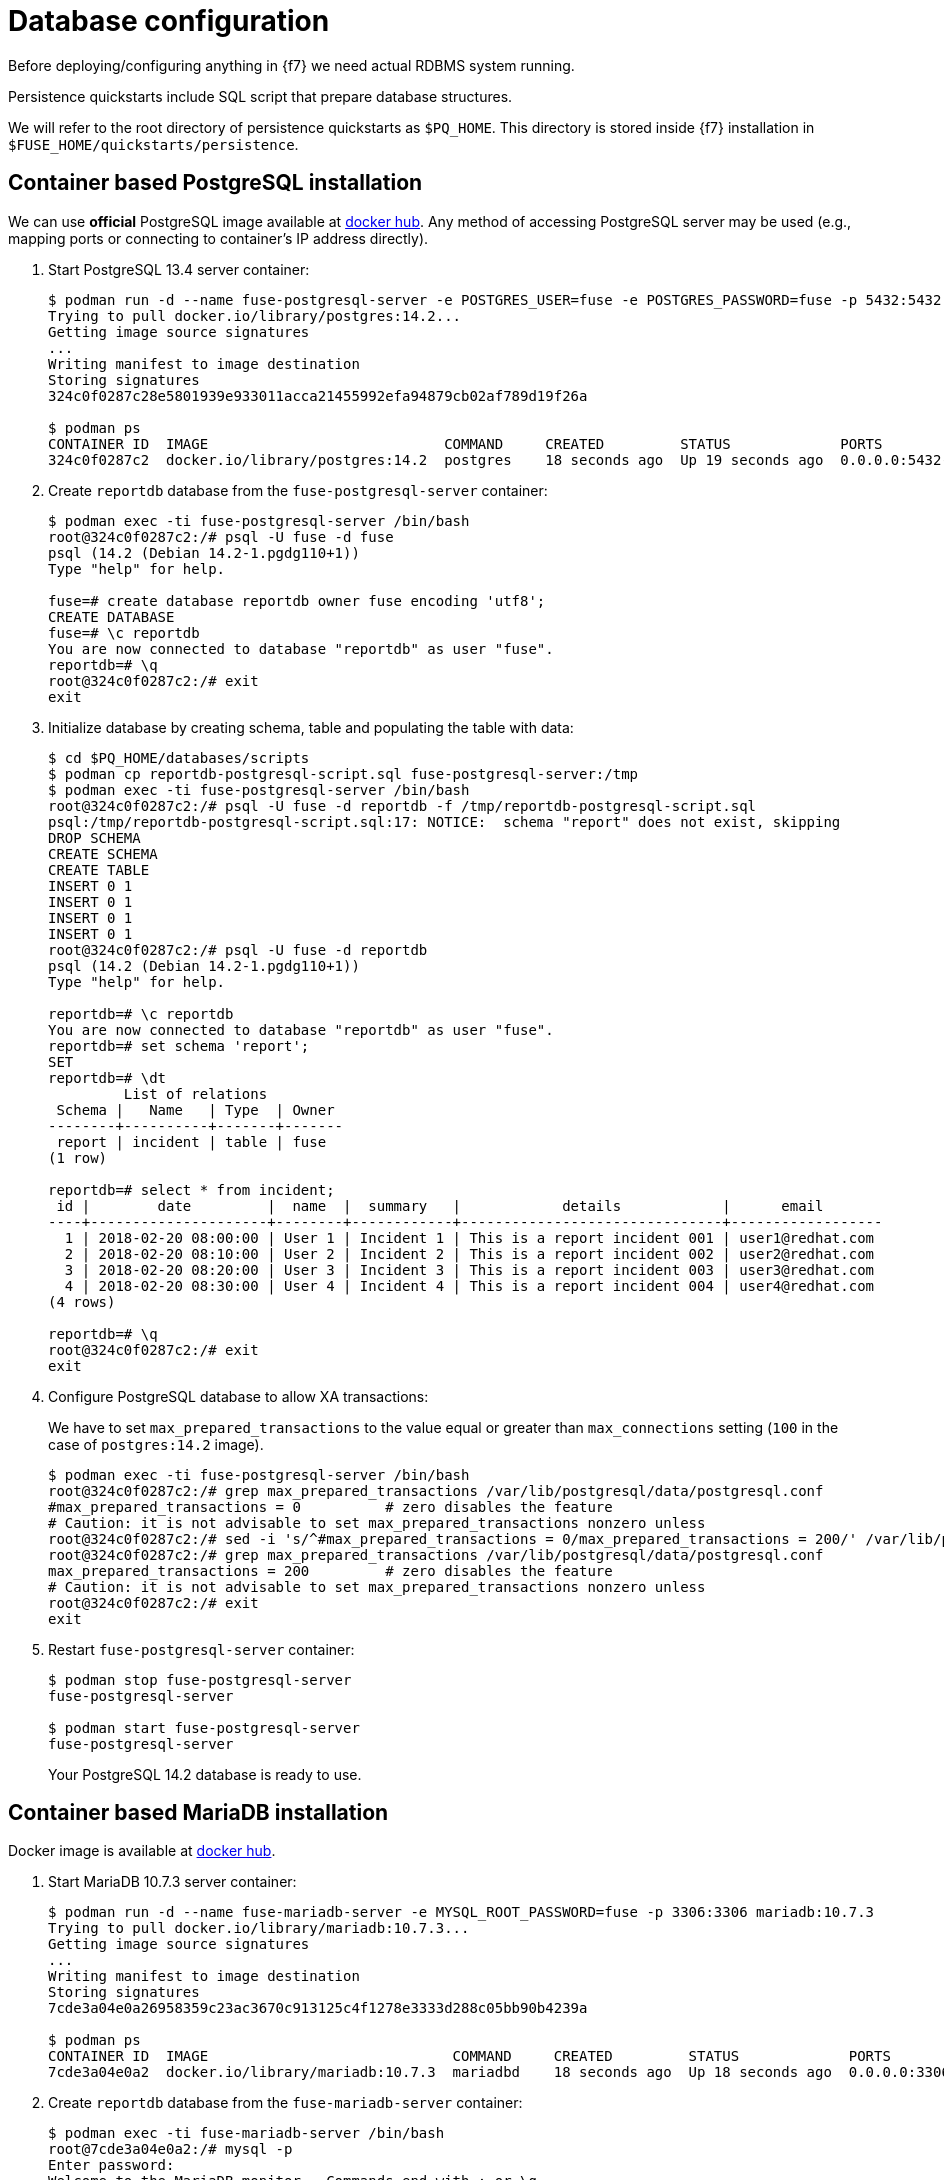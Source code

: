 = Database configuration

Before deploying/configuring anything in {f7} we need actual RDBMS system running.

Persistence quickstarts include SQL script that prepare database structures.

We will refer to the root directory of persistence quickstarts as `$PQ_HOME`. This directory is stored inside {f7}
installation in `$FUSE_HOME/quickstarts/persistence`.

== Container based PostgreSQL installation

We can use *official* PostgreSQL image available at https://hub.docker.com/_/postgres/[docker hub].
Any method of accessing PostgreSQL server may be used (e.g., mapping ports or connecting to container's IP address directly).

. Start PostgreSQL 13.4 server container:
+
[listing,options="nowrap"]
----
$ podman run -d --name fuse-postgresql-server -e POSTGRES_USER=fuse -e POSTGRES_PASSWORD=fuse -p 5432:5432 postgres:14.2
Trying to pull docker.io/library/postgres:14.2...
Getting image source signatures
...
Writing manifest to image destination
Storing signatures
324c0f0287c28e5801939e933011acca21455992efa94879cb02af789d19f26a

$ podman ps
CONTAINER ID  IMAGE                            COMMAND     CREATED         STATUS             PORTS                   NAMES
324c0f0287c2  docker.io/library/postgres:14.2  postgres    18 seconds ago  Up 19 seconds ago  0.0.0.0:5432->5432/tcp  fuse-postgresql-server
----

. Create `reportdb` database from the `fuse-postgresql-server` container:
+
[listing,options="nowrap"]
----
$ podman exec -ti fuse-postgresql-server /bin/bash
root@324c0f0287c2:/# psql -U fuse -d fuse
psql (14.2 (Debian 14.2-1.pgdg110+1))
Type "help" for help.

fuse=# create database reportdb owner fuse encoding 'utf8';
CREATE DATABASE
fuse=# \c reportdb
You are now connected to database "reportdb" as user "fuse".
reportdb=# \q
root@324c0f0287c2:/# exit
exit
----

. Initialize database by creating schema, table and populating the table with data:
+
[listing,options="nowrap"]
----
$ cd $PQ_HOME/databases/scripts
$ podman cp reportdb-postgresql-script.sql fuse-postgresql-server:/tmp
$ podman exec -ti fuse-postgresql-server /bin/bash
root@324c0f0287c2:/# psql -U fuse -d reportdb -f /tmp/reportdb-postgresql-script.sql
psql:/tmp/reportdb-postgresql-script.sql:17: NOTICE:  schema "report" does not exist, skipping
DROP SCHEMA
CREATE SCHEMA
CREATE TABLE
INSERT 0 1
INSERT 0 1
INSERT 0 1
INSERT 0 1
root@324c0f0287c2:/# psql -U fuse -d reportdb
psql (14.2 (Debian 14.2-1.pgdg110+1))
Type "help" for help.

reportdb=# \c reportdb
You are now connected to database "reportdb" as user "fuse".
reportdb=# set schema 'report';
SET
reportdb=# \dt
         List of relations
 Schema |   Name   | Type  | Owner
--------+----------+-------+-------
 report | incident | table | fuse
(1 row)

reportdb=# select * from incident;
 id |        date         |  name  |  summary   |            details            |      email
----+---------------------+--------+------------+-------------------------------+------------------
  1 | 2018-02-20 08:00:00 | User 1 | Incident 1 | This is a report incident 001 | user1@redhat.com
  2 | 2018-02-20 08:10:00 | User 2 | Incident 2 | This is a report incident 002 | user2@redhat.com
  3 | 2018-02-20 08:20:00 | User 3 | Incident 3 | This is a report incident 003 | user3@redhat.com
  4 | 2018-02-20 08:30:00 | User 4 | Incident 4 | This is a report incident 004 | user4@redhat.com
(4 rows)

reportdb=# \q
root@324c0f0287c2:/# exit
exit
----

. Configure PostgreSQL database to allow XA transactions:
+
We have to set `max_prepared_transactions` to the value equal or greater than `max_connections` setting
(`100` in the case of `postgres:14.2` image).
+
[listing,options="nowrap"]
----
$ podman exec -ti fuse-postgresql-server /bin/bash
root@324c0f0287c2:/# grep max_prepared_transactions /var/lib/postgresql/data/postgresql.conf
#max_prepared_transactions = 0		# zero disables the feature
# Caution: it is not advisable to set max_prepared_transactions nonzero unless
root@324c0f0287c2:/# sed -i 's/^#max_prepared_transactions = 0/max_prepared_transactions = 200/' /var/lib/postgresql/data/postgresql.conf
root@324c0f0287c2:/# grep max_prepared_transactions /var/lib/postgresql/data/postgresql.conf
max_prepared_transactions = 200		# zero disables the feature
# Caution: it is not advisable to set max_prepared_transactions nonzero unless
root@324c0f0287c2:/# exit
exit
----

. Restart `fuse-postgresql-server` container:
+
[listing,options="nowrap"]
----
$ podman stop fuse-postgresql-server
fuse-postgresql-server

$ podman start fuse-postgresql-server
fuse-postgresql-server
----
+
Your PostgreSQL 14.2 database is ready to use.

== Container based MariaDB installation

Docker image is available at https://hub.docker.com/_/mariadb/[docker hub].

. Start MariaDB 10.7.3 server container:
+
[listing,options="nowrap"]
----
$ podman run -d --name fuse-mariadb-server -e MYSQL_ROOT_PASSWORD=fuse -p 3306:3306 mariadb:10.7.3
Trying to pull docker.io/library/mariadb:10.7.3...
Getting image source signatures
...
Writing manifest to image destination
Storing signatures
7cde3a04e0a26958359c23ac3670c913125c4f1278e3333d288c05bb90b4239a

$ podman ps
CONTAINER ID  IMAGE                             COMMAND     CREATED         STATUS             PORTS                   NAMES
7cde3a04e0a2  docker.io/library/mariadb:10.7.3  mariadbd    18 seconds ago  Up 18 seconds ago  0.0.0.0:3306->3306/tcp  fuse-mariadb-server
----

. Create `reportdb` database from the `fuse-mariadb-server` container:
+
[listing,options="nowrap"]
----
$ podman exec -ti fuse-mariadb-server /bin/bash
root@7cde3a04e0a2:/# mysql -p
Enter password:
Welcome to the MariaDB monitor.  Commands end with ; or \g.
Your MariaDB connection id is 3
Server version: 10.7.3-MariaDB-1:10.7.3+maria~focal mariadb.org binary distribution

Copyright (c) 2000, 2018, Oracle, MariaDB Corporation Ab and others.

Type 'help;' or '\h' for help. Type '\c' to clear the current input statement.

MariaDB [(none)]> create database reportdb character set 'utf8';
Query OK, 1 row affected (0.000 sec)

MariaDB [(none)]> select password('fuse');
+-------------------------------------------+
| password('fuse')                          |
+-------------------------------------------+
| *66366D5297921E017C7C9378931FD111B3951D84 |
+-------------------------------------------+
1 row in set (0.000 sec)

MariaDB [(none)]> create user 'fuse'@'%' identified by password '*66366D5297921E017C7C9378931FD111B3951D84';
Query OK, 0 rows affected (0.004 sec)

MariaDB [(none)]> select Host, User, authentication_string, plugin from mysql.user;
+-----------+-------------+-------------------------------------------+-----------------------+
| Host      | User        | authentication_string                     | plugin                |
+-----------+-------------+-------------------------------------------+-----------------------+
| localhost | mariadb.sys |                                           | mysql_native_password |
| localhost | root        | *66366D5297921E017C7C9378931FD111B3951D84 | mysql_native_password |
| %         | root        | *66366D5297921E017C7C9378931FD111B3951D84 | mysql_native_password |
| %         | fuse        | *66366D5297921E017C7C9378931FD111B3951D84 | mysql_native_password |
+-----------+-------------+-------------------------------------------+-----------------------+
4 rows in set (0.002 sec)

MariaDB [(none)]> grant all on reportdb.* to 'fuse'@'%';
Query OK, 0 rows affected (0.004 sec)

MariaDB [(none)]> flush privileges;
Query OK, 0 rows affected (0.000 sec)

MariaDB [(none)]> \q
Bye
root@7cde3a04e0a2:/# exit
exit
----

. Initialize database by creating table and populating the table with data:
+
[listing,options="nowrap"]
----
$ cd $PQ_HOME/databases/scripts
$ podman exec -ti fuse-mariadb-server /bin/bash
root@7cde3a04e0a2:/# mysql -u fuse reportdb -p < /tmp/reportdb-mariadb-script.sql
Enter password: fuse
root@7cde3a04e0a2:/# mysql -u fuse -p reportdb
Enter password: fuse
Reading table information for completion of table and column names
You can turn off this feature to get a quicker startup with -A

Welcome to the MariaDB monitor.  Commands end with ; or \g.
Your MariaDB connection id is 5
Server version: 10.7.3-MariaDB-1:10.7.3+maria~focal mariadb.org binary distribution

Copyright (c) 2000, 2018, Oracle, MariaDB Corporation Ab and others.

Type 'help;' or '\h' for help. Type '\c' to clear the current input statement.

MariaDB [reportdb]> show tables;
+--------------------+
| Tables_in_reportdb |
+--------------------+
| incident           |
+--------------------+
1 row in set (0.000 sec)

MariaDB [reportdb]> desc incident;
+---------+--------------+------+-----+---------------------+-------------------------------+
| Field   | Type         | Null | Key | Default             | Extra                         |
+---------+--------------+------+-----+---------------------+-------------------------------+
| id      | int(11)      | NO   | PRI | NULL                | auto_increment                |
| date    | timestamp    | NO   |     | current_timestamp() | on update current_timestamp() |
| name    | varchar(35)  | YES  |     | NULL                |                               |
| summary | varchar(35)  | YES  |     | NULL                |                               |
| details | varchar(255) | YES  |     | NULL                |                               |
| email   | varchar(60)  | YES  |     | NULL                |                               |
+---------+--------------+------+-----+---------------------+-------------------------------+
6 rows in set (0.001 sec)

MariaDB [reportdb]> select * from incident;
+----+---------------------+--------+------------+-------------------------------+------------------+
| id | date                | name   | summary    | details                       | email            |
+----+---------------------+--------+------------+-------------------------------+------------------+
|  1 | 2018-02-20 08:00:00 | User 1 | Incident 1 | This is a report incident 001 | user1@redhat.com |
|  2 | 2018-02-20 08:10:00 | User 2 | Incident 2 | This is a report incident 002 | user2@redhat.com |
|  3 | 2018-02-20 08:20:00 | User 3 | Incident 3 | This is a report incident 003 | user3@redhat.com |
|  4 | 2018-02-20 08:30:00 | User 4 | Incident 4 | This is a report incident 004 | user4@redhat.com |
+----+---------------------+--------+------------+-------------------------------+------------------+
4 rows in set (0.000 sec)

MariaDB [reportdb]> \q
Bye
root@7cde3a04e0a2:/# exit
exit
----

+
Your MariaDB 10.7.3 database is ready to use.

=== Container based MySQL installation

Docker image is available at https://hub.docker.com/_/mysql/[docker hub].

. Start MySQL 8.0.28 server container:
+
[listing,options="nowrap"]
----
$ podman run -d --name fuse-mysql-server -e MYSQL_ROOT_PASSWORD=fuse -p 3306:3306 mysql:8.0.28
Trying to pull docker.io/library/mysql:8.0.28...
Getting image source signatures
...
Writing manifest to image destination
Storing signatures
8a2f5cb9494cd35cef05fcb35e3d60d8824cc474f2d9f4575a0f8fd6170546f4
----

. Create `reportdb` database from the `fuse-mysql-server` container:
+
[listing,options="nowrap"]
----
$ podman exec -ti fuse-mysql-server /bin/bash
root@8a2f5cb9494c:/# mysql -p mysql
Enter password:
Reading table information for completion of table and column names
You can turn off this feature to get a quicker startup with -A

Welcome to the MySQL monitor.  Commands end with ; or \g.
Your MySQL connection id is 9
Server version: 8.0.28 MySQL Community Server - GPL

Copyright (c) 2000, 2022, Oracle and/or its affiliates.

Oracle is a registered trademark of Oracle Corporation and/or its
affiliates. Other names may be trademarks of their respective
owners.

Type 'help;' or '\h' for help. Type '\c' to clear the current input statement.

mysql> create database reportdb character set 'utf8';
Query OK, 1 row affected, 1 warning (0.11 sec)

mysql> create user 'fuse'@'%' identified with mysql_native_password by 'fuse';
Query OK, 0 rows affected (0.01 sec)

mysql> grant all on reportdb.* to 'fuse'@'%';
Query OK, 0 rows affected (0.00 sec)

mysql> flush privileges;
Query OK, 0 rows affected (0.00 sec)

mysql> \q
Bye
root@8a2f5cb9494c:/# exit
exit
----

. Initialize database by creating table and populating the table with data (same script as for MariaDB):
+
[listing,options="nowrap"]
----
$ cd $PQ_HOME/databases/scripts
$ podman exec -ti fuse-mysql-server /bin/bash
root@8a2f5cb9494c:/# mysql -u fuse reportdb -p < /tmp/reportdb-mysql-script.sql
Enter password:
root@8a2f5cb9494c:/# mysql -u fuse -p reportdb
Enter password:
Reading table information for completion of table and column names
You can turn off this feature to get a quicker startup with -A

Welcome to the MySQL monitor.  Commands end with ; or \g.
Your MySQL connection id is 11
Server version: 8.0.28 MySQL Community Server - GPL

Copyright (c) 2000, 2022, Oracle and/or its affiliates.

Oracle is a registered trademark of Oracle Corporation and/or its
affiliates. Other names may be trademarks of their respective
owners.

Type 'help;' or '\h' for help. Type '\c' to clear the current input statement.

mysql> show tables;
+--------------------+
| Tables_in_reportdb |
+--------------------+
| incident           |
+--------------------+
1 row in set (0.00 sec)

mysql> desc incident;
+---------+--------------+------+-----+---------+----------------+
| Field   | Type         | Null | Key | Default | Extra          |
+---------+--------------+------+-----+---------+----------------+
| id      | int          | NO   | PRI | NULL    | auto_increment |
| date    | timestamp    | YES  |     | NULL    |                |
| name    | varchar(35)  | YES  |     | NULL    |                |
| summary | varchar(35)  | YES  |     | NULL    |                |
| details | varchar(255) | YES  |     | NULL    |                |
| email   | varchar(60)  | YES  |     | NULL    |                |
+---------+--------------+------+-----+---------+----------------+
6 rows in set (0.00 sec)

mysql> select * from incident;
+----+---------------------+--------+------------+-------------------------------+------------------+
| id | date                | name   | summary    | details                       | email            |
+----+---------------------+--------+------------+-------------------------------+------------------+
|  1 | 2018-02-20 08:00:00 | User 1 | Incident 1 | This is a report incident 001 | user1@redhat.com |
|  2 | 2018-02-20 08:10:00 | User 2 | Incident 2 | This is a report incident 002 | user2@redhat.com |
|  3 | 2018-02-20 08:20:00 | User 3 | Incident 3 | This is a report incident 003 | user3@redhat.com |
|  4 | 2018-02-20 08:30:00 | User 4 | Incident 4 | This is a report incident 004 | user4@redhat.com |
+----+---------------------+--------+------------+-------------------------------+------------------+
4 rows in set (0.00 sec)

mysql> \q
Bye
root@8a2f5cb9494c:/# exit
exit
----

+
Your MySQL 8.0.28 database is ready to use.

== Embedded Derby database

There's no need to configure anything. Derby database will run in in-memory using `jdbc:derby:reportdb;create=true`
JDBC URL. The table will be created directly from Java™ code.
